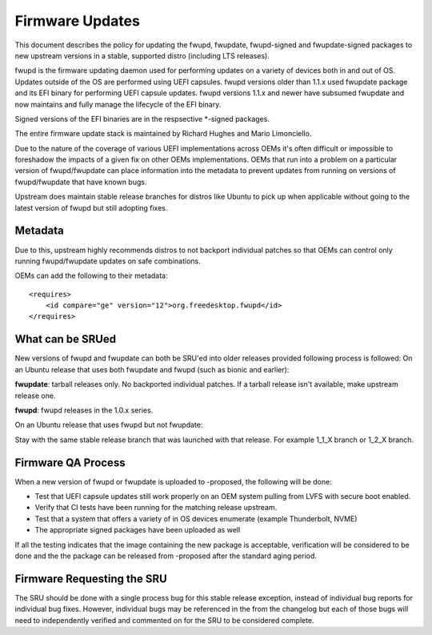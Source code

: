 .. _reference-exception-firmware-updates:

Firmware Updates
================

This document describes the policy for updating the fwupd, fwupdate,
fwupd-signed and fwupdate-signed packages to new upstream versions in a
stable, supported distro (including LTS releases).

fwupd is the firmware updating daemon used for performing updates on a
variety of devices both in and out of OS. Updates outside of the OS are
performed using UEFI capsules. fwupd versions older than 1.1.x used
fwupdate package and its EFI binary for performing UEFI capsule updates.
fwupd versions 1.1.x and newer have subsumed fwupdate and now maintains
and fully manage the lifecycle of the EFI binary.

Signed versions of the EFI binaries are in the respsective \*-signed
packages.

The entire firmware update stack is maintained by Richard Hughes and
Mario Limonciello.

Due to the nature of the coverage of various UEFI implementations across
OEMs it's often difficult or impossible to foreshadow the impacts of a
given fix on other OEMs implementations. OEMs that run into a problem on
a particular version of fwupd/fwupdate can place information into the
metadata to prevent updates from running on versions of fwupd/fwupdate
that have known bugs.

Upstream does maintain stable release branches for distros like Ubuntu
to pick up when applicable without going to the latest version of fwupd
but still adopting fixes.

Metadata
--------

Due to this, upstream highly recommends distros to not backport
individual patches so that OEMs can control only running fwupd/fwupdate
updates on safe combinations.

OEMs can add the following to their metadata:

::

    <requires>
        <id compare="ge" version="12">org.freedesktop.fwupd</id>
    </requires>


.. _what_can_be_srued:

What can be SRUed
-----------------

New versions of fwupd and fwupdate can both be SRU'ed into older
releases provided following process is followed: On an Ubuntu release
that uses both fwupdate and fwupd (such as bionic and earlier):

**fwupdate**: tarball releases only. No backported individual patches.
If a tarball release isn't available, make upstream release one.

**fwupd**: fwupd releases in the 1.0.x series.

On an Ubuntu release that uses fwupd but not fwupdate:

Stay with the same stable release branch that was launched with that
release. For example 1_1_X branch or 1_2_X branch.


Firmware QA Process
-------------------

When a new version of fwupd or fwupdate is uploaded to -proposed, the
following will be done:

-  Test that UEFI capsule updates still work properly on an OEM system
   pulling from LVFS with secure boot enabled.
-  Verify that CI tests have been running for the matching release
   upstream.
-  Test that a system that offers a variety of in OS devices enumerate
   (example Thunderbolt, NVME)
-  The appropriate signed packages have been uploaded as well

If all the testing indicates that the image containing the new package
is acceptable, verification will be considered to be done and the the
package can be released from -proposed after the standard aging period.


Firmware Requesting the SRU
---------------------------

The SRU should be done with a single process bug for this stable release
exception, instead of individual bug reports for individual bug fixes.
However, individual bugs may be referenced in the from the changelog but
each of those bugs will need to independently verified and commented on
for the SRU to be considered complete.

